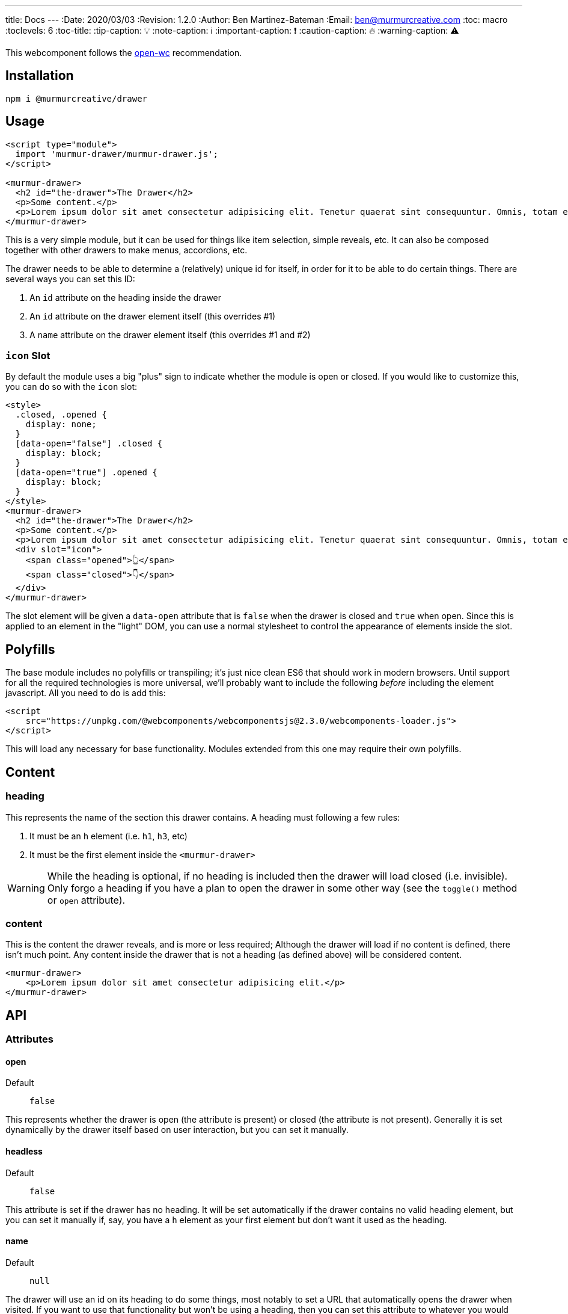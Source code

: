 ---
title: Docs
---
:Date: 2020/03/03
:Revision: 1.2.0
:Author: Ben Martinez-Bateman
:Email: ben@murmurcreative.com
:toc: macro
:toclevels: 6
:toc-title:
:tip-caption: 💡
:note-caption: ℹ
:important-caption: ❗
:caution-caption: 🔥
:warning-caption: ⚠

This webcomponent follows the https://github.com/open-wc/open-wc[open-wc] recommendation.

toc::[]

== Installation

[source,bash]
----
npm i @murmurcreative/drawer
----

== Usage

[source,html]
----
<script type="module">
  import 'murmur-drawer/murmur-drawer.js';
</script>

<murmur-drawer>
  <h2 id="the-drawer">The Drawer</h2>
  <p>Some content.</p>
  <p>Lorem ipsum dolor sit amet consectetur adipisicing elit. Tenetur quaerat sint consequuntur. Omnis, totam enim, non reiciendis fugiat quos provident, quisquam eveniet incidunt libero ipsa necessitatibus corrupti dolor fuga accusamus.</p>
</murmur-drawer>
----

This is a very simple module, but it can be used for things like item selection, simple reveals, etc.
It can also be composed together with other drawers to make menus, accordions, etc.

The drawer needs to be able to determine a (relatively) unique id for itself, in order for it to be able to do certain things.
There are several ways you can set this ID:

. An `id` attribute on the heading inside the drawer
. An `id` attribute on the drawer element itself (this overrides #1)
. A `name` attribute on the drawer element itself (this overrides #1 and #2)

=== `icon` Slot

By default the module uses a big "plus" sign to indicate whether the module is open or closed.
If you would like to customize this, you can do so with the `icon` slot:

[source,html]
----
<style>
  .closed, .opened {
    display: none;
  }
  [data-open="false"] .closed {
    display: block;
  }
  [data-open="true"] .opened {
    display: block;
  }
</style>
<murmur-drawer>
  <h2 id="the-drawer">The Drawer</h2>
  <p>Some content.</p>
  <p>Lorem ipsum dolor sit amet consectetur adipisicing elit. Tenetur quaerat sint consequuntur. Omnis, totam enim.</p>
  <div slot="icon">
    <span class="opened">👆</span>
    <span class="closed">👇</span>
  </div>
</murmur-drawer>
----

The slot element will be given a `data-open` attribute that is `false` when the drawer is closed and `true` when open.
Since this is applied to an element in the "light" DOM, you can use a normal stylesheet to control the appearance of elements inside the slot.

== Polyfills

The base module includes no polyfills or transpiling; it's just nice clean ES6 that should work in modern browsers.
Until support for all the required technologies is more universal, we'll probably want to include the following _before_ including the element javascript.
All you need to do is add this:

[source,html]
----
<script
    src="https://unpkg.com/@webcomponents/webcomponentsjs@2.3.0/webcomponents-loader.js">
</script>
----

This will load any necessary for base functionality.
Modules extended from this one may require their own polyfills.

== Content

=== heading

This represents the name of the section this drawer contains.
A heading must following a few rules:

. It must be an `h` element (i.e. `h1`, `h3`, etc)
. It must be the first element inside the `<murmur-drawer>`

[WARNING]
While the heading is optional, if no heading is included then the drawer will load closed (i.e. invisible).
Only forgo a heading if you have a plan to open the drawer in some other way (see the `toggle()` method or `open` attribute).

=== content

This is the content the drawer reveals, and is more or less required; Although the drawer will load if no content is defined, there isn't much point.
Any content inside the drawer that is not a heading (as defined above) will be considered content.

[source,html]
----
<murmur-drawer>
    <p>Lorem ipsum dolor sit amet consectetur adipisicing elit.</p>
</murmur-drawer>
----

== API

=== Attributes

==== open

Default:: `false`

This represents whether the drawer is open (the attribute is present) or closed (the attribute is not present).
Generally it is set dynamically by the drawer itself based on user interaction, but you can set it manually.

==== headless

Default:: `false`

This attribute is set if the drawer has no heading.
It will be set automatically if the drawer contains no valid heading element, but you can set it manually if, say, you have a `h` element as your first element but don't want it used as the heading.

==== name

Default:: `null`

The drawer will use an id on its heading to do some things, most notably to set a URL that automatically opens the drawer when visited.
If you want to use that functionality but won't be using a heading, then you can set this attribute to whatever you would like to use as an id.

[TIP]
====
If you want to set this via javascript, it is part of the `heading` object:
[source,javascript]
----
document.querySelector(`murmur-drawer`).heading.id = `your-id`
----
====

==== hash

Default:: `false`

If this is enabled, the drawer will set a URL hash when opened, and when visiting that URL it will automatically open the drawer.
Since one of the main use cases for the drawer is for main site navigation, which should never 'start open', this attribute defaults to false.
As a boolean attribute, its presence on the element is enough to activate the feature.

==== controller

Default:: `null`

This attribute allows you to quickly and easily define an element (or elements) that will control the state of this drawer.
Set the value of the attribute to a CSS selector that matches the elements you want to use to control this drawer.
If you have multiple drawers, make sure that their controllers are distinct:
Otherwise you may get some very strange behavior.

Controllers will get a `aria-expanded` attribute to reflect the state of their drawer:
`aria-expanded="true"` when open, `aria-expanded="false"` when closed.

[source,html]
----
<button id="specific-button" aria-expanded="false">Click to Open</button>
<murmur-drawer controller="button#specific-button">
    ...
</murmur-drawer>
----

[TIP]
====
It is recommended that you set `aria-expanded="false"` on your controller manually, so that it has the correct value before instantiation of the module.
====

[IMPORTANT]
====
While you can technically use any element as a controller, you should keep two things in mind:

. The module will watch for `click` events on controllers, so use elements that can spawn that event.
. For semantic and interaction reasons, it is _strongly_ recommended that you use `button` elements for your controllers
====

=== CSS

[WARNING]
====
.TODO
Document the rest of the CSS properties.
====

==== Hidden

In some cases it may be useful to redefine what `hidden` means
(i.e. if you want to do something more complex that simply hide/show content).

* `--mod-hidden-display` (`none`) +
This sets the `display` property for `[hidden]` within the drawer.
An example usage might be to set this to `block`, and then change the `opacity` of the parent `murmur-drawer` based on the presence of the `open` attribute there.

=== Methods

==== toggle()

[source,javascript]
----
document.querySelector(`murmur-drawer`).toggle();
----

Calling this method will swap the `open` state of the drawer: If it was open, it will close it, and visa-versa.

=== Events

Each drawer will emit several events when different things happen to it.
These events are used internally to drive the state of the module, but you can also hook into them and implement a lot of additional functionality.

`drawer-opened`::
This fires when the drawer has opened.
When this event fires, the drawer is already open.
`drawer-closed`::
This fires when the drawer has closed.
When this event fires, the drawer is already closed.

== Development

=== Testing using karma

[source,bash]
----
npm run test
----

=== Testing using karma via browserstack

[source,bash]
----
npm run test:bs
----

=== Linting

[source,bash]
----
npm run lint
----

